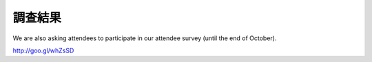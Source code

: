 ==========
 調查結果
==========

We are also asking attendees to participate in our attendee survey (until the end of October).

http://goo.gl/whZsSD

.. raw:: html

   <iframe width='800' height='6200' frameborder='0' src='https://docs.google.com/spreadsheet/pub?key=0Aimk8YhqPCM5dHNILWFoU3ZYcnBfMGUyQm0xeXVIVkE&single=true&gid=22&output=html&widget=true'></iframe>
